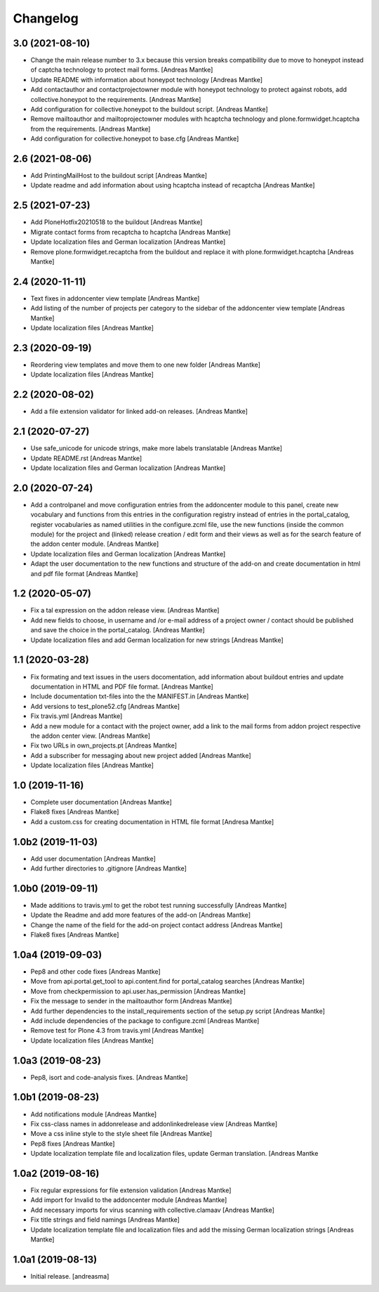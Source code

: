 Changelog
=========

3.0 (2021-08-10)
----------------

- Change the main release number to 3.x because this version
  breaks compatibility due to move to honeypot instead of
  captcha technology to protect mail forms. [Andreas Mantke]
- Update README with information about honeypot technology
  [Andreas Mantke]
- Add contactauthor and contactprojectowner module with
  honeypot technology to protect against robots, add
  collective.honeypot to the requirements. [Andreas Mantke]
- Add configuration for collective.honeypot to the
  buildout script. [Andreas Mantke]
- Remove mailtoauthor and mailtoprojectowner modules with
  hcaptcha technology and plone.formwidget.hcaptcha from
  the requirements. [Andreas Mantke]
- Add configuration for collective.honeypot to
  base.cfg [Andreas Mantke]


2.6 (2021-08-06)
----------------

- Add PrintingMailHost to the buildout script [Andreas Mantke]
- Update readme and add information about using hcaptcha
  instead of recaptcha [Andreas Mantke]


2.5 (2021-07-23)
----------------

- Add PloneHotfix20210518 to the buildout [Andreas Mantke]
- Migrate contact forms from recaptcha to hcaptcha [Andreas Mantke]
- Update localization files and German localization [Andreas Mantke]
- Remove plone.formwidget.recaptcha from the buildout and
  replace it with plone.formwidget.hcaptcha [Andreas Mantke]


2.4 (2020-11-11)
----------------

- Text fixes in addoncenter view template [Andreas Mantke]
- Add listing of the number of projects per category to the sidebar of the
  addoncenter view template [Andreas Mantke]
- Update localization files [Andreas Mantke]


2.3 (2020-09-19)
----------------

- Reordering view templates and move them to one new folder [Andreas Mantke]
- Update localization files [Andreas Mantke]


2.2 (2020-08-02)
----------------

- Add a file extension validator for linked add-on releases. [Andreas Mantke]


2.1 (2020-07-27)
----------------

- Use safe_unicode for unicode strings, make more labels translatable [Andreas Mantke]
- Update README.rst [Andreas Mantke]
- Update localization files and German localization [Andreas Mantke]


2.0 (2020-07-24)
----------------

- Add a controlpanel and move configuration entries from the addoncenter
  module to this panel, create new vocabulary and functions from this
  entries in the configuration registry instead of entries in the portal_catalog,
  register vocabularies as named utilities in the configure.zcml file, use the
  new functions (inside the common module) for the project and (linked) release
  creation / edit form and their views as well as for the search feature of
  the addon center module. [Andreas Mantke]
- Update localization files and German localization [Andreas Mantke]
- Adapt the user documentation to the new functions and structure of the
  add-on and create documentation in html and pdf file format [Andreas Mantke]


1.2 (2020-05-07)
----------------

- Fix a tal expression on the addon release view. [Andreas Mantke]
- Add new fields to choose, in username and /or e-mail address of a
  project owner / contact should be published and save the choice
  in the portal_catalog. [Andreas Mantke]
- Update localization files and add German localization for new
  strings [Andreas Mantke]


1.1 (2020-03-28)
----------------

- Fix formating and text issues in the users docomentation, add
  information about buildout entries and update documentation in
  HTML and PDF file format. [Andreas Mantke]
- Include documentation txt-files into the the
  MANIFEST.in [Andreas Mantke]
- Add versions to test_plone52.cfg [Andreas Mantke]
- Fix travis.yml [Andreas Mantke]
- Add a new module for a contact with the project owner, add a link to
  the mail forms from addon project respective the addon center
  view. [Andreas Mantke]
- Fix two URLs in own_projects.pt [Andreas Mantke]
- Add a subscriber for messaging about new project added [Andreas Mantke]
- Update localization files [Andreas Mantke]



1.0 (2019-11-16)
----------------

- Complete user documentation [Andreas Mantke]
- Flake8 fixes [Andreas Mantke]
- Add a custom.css for creating documentation in HTML file
  format [Andresa Mantke]


1.0b2 (2019-11-03)
------------------

- Add user documentation [Andreas Mantke]
- Add further directories to .gitignore [Andreas Mantke]


1.0b0 (2019-09-11)
------------------

- Made additions to travis.yml to get the robot test running
  successfully [Andreas Mantke]
- Update the Readme and add more features of the add-on [Andreas Mantke]
- Change the name of the field for the add-on project contact
  address [Andreas Mantke]
- Flake8 fixes [Andreas Mantke]


1.0a4 (2019-09-03)
------------------

- Pep8 and other code fixes [Andreas Mantke]
- Move from api.portal.get_tool to api.content.find for portal_catalog
  searches [Andreas Mantke]
- Move from checkpermission to api.user.has_permission [Andreas Mantke]
- Fix the message to sender in the mailtoauthor form [Andreas Mantke]
- Add further dependencies to the install_requirements section
  of the setup.py script [Andreas Mantke]
- Add include dependencies of the package to configure.zcml [Andreas Mantke]
- Remove test for Plone 4.3 from travis.yml [Andreas Mantke]
- Update localization files [Andreas Mantke]


1.0a3 (2019-08-23)
------------------

- Pep8, isort and code-analysis fixes. [Andreas Mantke]



1.0b1 (2019-08-23)
------------------

- Add notifications module [Andreas Mantke]
- Fix css-class names in addonrelease and addonlinkedrelease
  view [Andreas Mantke]
- Move a css inline style to the style sheet file [Andreas Mantke]
- Pep8 fixes [Andreas Mantke]
- Update localization template file and localization files,
  update German translation. [Andreas Mantke



1.0a2 (2019-08-16)
------------------

- Fix regular expressions for file extension validation [Andreas Mantke]
- Add import for Invalid to the addoncenter module [Andreas Mantke]
- Add necessary imports for virus scanning with
  collective.clamaav [Andreas Mantke]
- Fix title strings and field namings [Andreas Mantke]
- Update localization template file and localization files and
  add the missing German localization strings [Andreas Mantke]



1.0a1 (2019-08-13)
------------------

- Initial release.
  [andreasma]
